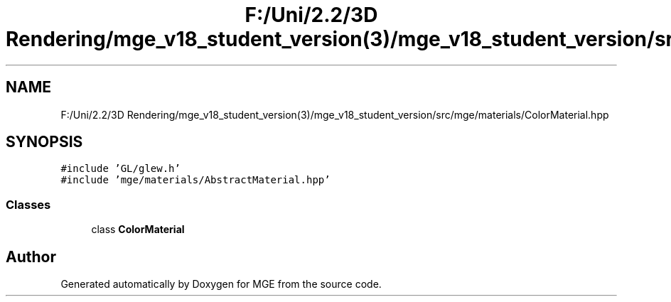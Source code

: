 .TH "F:/Uni/2.2/3D Rendering/mge_v18_student_version(3)/mge_v18_student_version/src/mge/materials/ColorMaterial.hpp" 3 "Mon Jan 1 2018" "MGE" \" -*- nroff -*-
.ad l
.nh
.SH NAME
F:/Uni/2.2/3D Rendering/mge_v18_student_version(3)/mge_v18_student_version/src/mge/materials/ColorMaterial.hpp
.SH SYNOPSIS
.br
.PP
\fC#include 'GL/glew\&.h'\fP
.br
\fC#include 'mge/materials/AbstractMaterial\&.hpp'\fP
.br

.SS "Classes"

.in +1c
.ti -1c
.RI "class \fBColorMaterial\fP"
.br
.in -1c
.SH "Author"
.PP 
Generated automatically by Doxygen for MGE from the source code\&.
